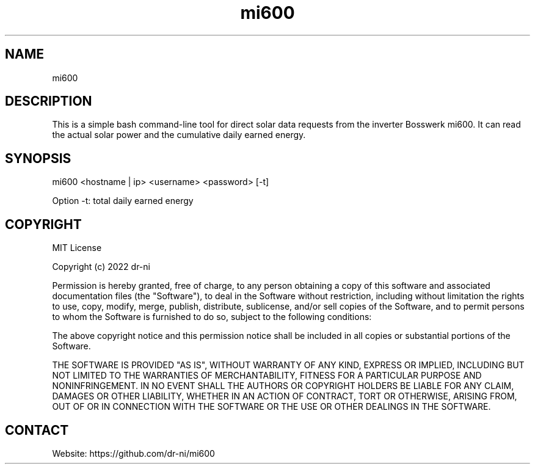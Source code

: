 .TH "mi600" 1 0.0.1 "17 Apr 2022" "User Manual"

.SH NAME
mi600

.SH DESCRIPTION
This is a simple bash command-line tool for direct solar data requests from the inverter Bosswerk mi600. It can read the actual solar power and the cumulative daily earned energy.

.SH SYNOPSIS
mi600 <hostname | ip> <username> <password> [-t]

Option -t: total daily earned energy


.SH COPYRIGHT
MIT License

Copyright (c) 2022 dr-ni

Permission is hereby granted, free of charge, to any person obtaining a copy
of this software and associated documentation files (the "Software"), to deal
in the Software without restriction, including without limitation the rights
to use, copy, modify, merge, publish, distribute, sublicense, and/or sell
copies of the Software, and to permit persons to whom the Software is
furnished to do so, subject to the following conditions:

The above copyright notice and this permission notice shall be included in all
copies or substantial portions of the Software.

THE SOFTWARE IS PROVIDED "AS IS", WITHOUT WARRANTY OF ANY KIND, EXPRESS OR
IMPLIED, INCLUDING BUT NOT LIMITED TO THE WARRANTIES OF MERCHANTABILITY,
FITNESS FOR A PARTICULAR PURPOSE AND NONINFRINGEMENT. IN NO EVENT SHALL THE
AUTHORS OR COPYRIGHT HOLDERS BE LIABLE FOR ANY CLAIM, DAMAGES OR OTHER
LIABILITY, WHETHER IN AN ACTION OF CONTRACT, TORT OR OTHERWISE, ARISING FROM,
OUT OF OR IN CONNECTION WITH THE SOFTWARE OR THE USE OR OTHER DEALINGS IN THE
SOFTWARE.

.SH CONTACT
 Website: https://github.com/dr-ni/mi600

